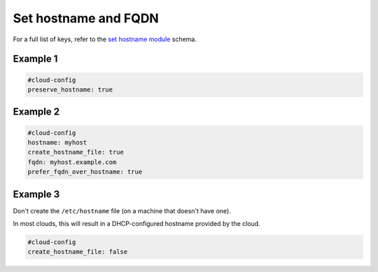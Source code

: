 .. _cce-set-hostname:

Set hostname and FQDN
*********************

For a full list of keys, refer to the `set hostname module`_ schema.

Example 1
=========

.. code-block:: yaml

    #cloud-config
    preserve_hostname: true

Example 2
=========

.. code-block:: yaml

    #cloud-config
    hostname: myhost
    create_hostname_file: true
    fqdn: myhost.example.com
    prefer_fqdn_over_hostname: true

Example 3
=========

Don't create the ``/etc/hostname`` file (on a machine that doesn't have one).

In most clouds, this will result in a DHCP-configured hostname provided by the
cloud.

.. code-block:: yaml

    #cloud-config
    create_hostname_file: false

.. LINKS
.. _set hostname module: https://cloudinit.readthedocs.io/en/latest/reference/modules.html#set-hostname
